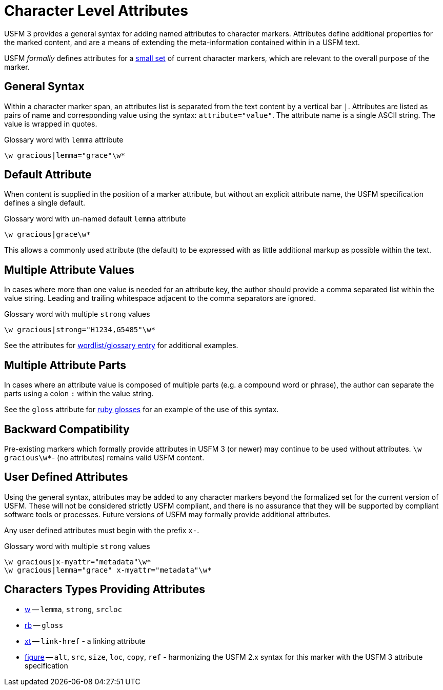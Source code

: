 = Character Level Attributes

USFM 3 provides a general syntax for adding named attributes to character markers. Attributes define additional properties for the marked content, and are a means of extending the meta-information contained within in a USFM text.

USFM _formally_ defines attributes for a <<chars-with-attrib,small set>> of current character markers, which are relevant to the overall purpose of the marker.

== General Syntax

Within a character marker span, an attributes list is separated from the text content by a vertical bar `|`. Attributes are listed as pairs of name and corresponding value using the syntax: `attribute="value"`. The attribute name is a single ASCII string. The value is wrapped in quotes.

[source#src-char-w-attrib_1,usfm]
.Glossary word with `lemma` attribute
----
\w gracious|lemma="grace"\w*
----

== Default Attribute
When content is supplied in the position of a marker attribute, but without an explicit attribute name, the USFM specification defines a single default. 

[source#src-char-w-attrib_2,usfm]
.Glossary word with un-named default `lemma` attribute
----
\w gracious|grace\w*
----

This allows a commonly used attribute (the default) to be expressed with as little additional markup as possible within the text.

== Multiple Attribute Values
In cases where more than one value is needed for an attribute key, the author should provide a comma separated list within the value string. Leading and trailing whitespace adjacent to the comma separators are ignored.

[source#src-char-w-attrib_3,usfm]
.Glossary word with multiple `strong` values
----
\w gracious|strong="H1234,G5485"\w*
----

See the attributes for xref:char:features/w.adoc[wordlist/glossary entry] for additional examples.

== Multiple Attribute Parts
In cases where an attribute value is composed of multiple parts (e.g. a compound word or phrase), the author can separate the parts using a colon `:` within the value string.

See the `gloss` attribute for xref:char:features/w.adoc[ruby glosses] for an example of the use of this syntax.

== Backward Compatibility
Pre-existing markers which formally provide attributes in USFM 3 (or newer) may continue to be used without attributes. `+\w gracious\w*+`- (no attributes) remains valid USFM content.

== User Defined Attributes
Using the general syntax, attributes may be added to any character markers beyond the formalized set for the current version of USFM. These will not be considered strictly USFM compliant, and there is no assurance that they will be supported by compliant software tools or processes. Future versions of USFM may formally provide additional attributes.

Any user defined attributes must begin with the prefix `+x-+`.

[source#src-char-w-attrib_4,usfm]
.Glossary word with multiple `strong` values
----
\w gracious|x-myattr="metadata"\w*
\w gracious|lemma="grace" x-myattr="metadata"\w*
----

[#chars-with-attrib]
== Characters Types Providing Attributes

* xref:char:features/w.adoc[w] -- `lemma`, `strong`, `srcloc`
* xref:char:features/rb.adoc[rb] -- `gloss`
* xref:char:notes/xt.adoc[xt] -- `link-href` - a linking attribute
* xref:fig:fig.adoc[figure] -- `alt`, `src`, `size`, `loc`, `copy`, `ref` - harmonizing the USFM 2.x syntax for this marker with the USFM 3 attribute specification